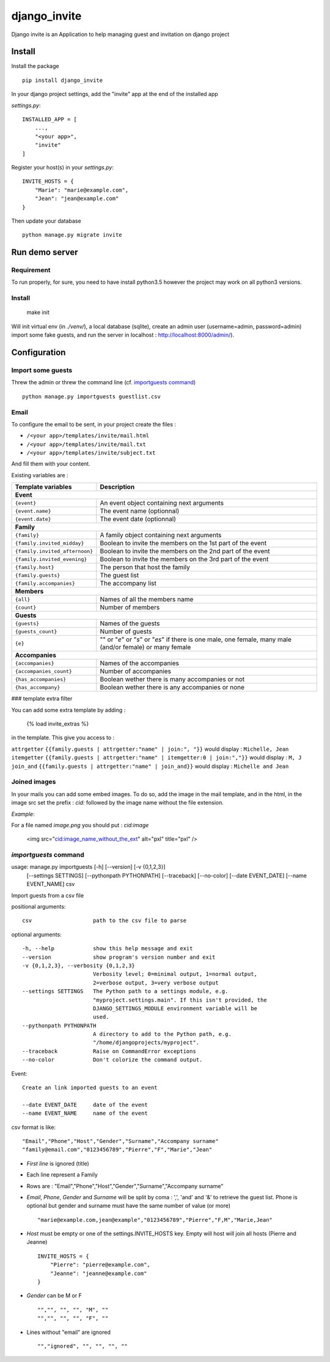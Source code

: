 =============
django_invite
=============

Django invite is an Application to help managing guest and invitation on django project

Install
======

Install the package ::

    pip install django_invite

In your django project settings, add the "invite" app at the end of the installed app

*settings.py*::

    INSTALLED_APP = [
        ...,
        "<your app>",
        "invite"
    ]

Register your host(s) in your *settings.py*::

    INVITE_HOSTS = {
        "Marie": "marie@example.com",
        "Jean": "jean@example.com"
    }

Then update your database ::

    python manage.py migrate invite

Run demo server
===============

Requirement
-----------

To run properly, for sure, you need to have install python3.5 however the project may work on all python3 versions.


Install
-------

    make init

Will init virtual env (in `./venv/`), a local database (sqlite), create an admin user (username=admin, password=admin)
import some fake guests, and run the server in localhost : http://localhost:8000/admin/).



Configuration
=============

Import some guests
------------------

Threw the admin or threw the command line (cf. `importguests command`_) ::

    python manage.py importguests guestlist.csv

Email
-----

To configure the email to be sent, in your project create the files :

- ``/<your app>/templates/invite/mail.html``
- ``/<your app>/templates/invite/mail.txt``
- ``/<your app>/templates/invite/subject.txt``

And fill them with your content.

Existing variables are :

============================== ============================================
Template variables             Description
============================== ============================================
**Event**
---------------------------------------------------------------------------
``{event}``                    An event object containing next arguments
``{event.name}``               The event name (optionnal)
``{event.date}``               The event date (optionnal)
**Family**
---------------------------------------------------------------------------
``{family}``                   A family object containing next arguments
``{family.invited_midday}``    Boolean to invite the members on the 1st part of the event
``{family.invited_afternoon}`` Boolean to invite the members on the 2nd part of the event
``{family.invited_evening}``   Boolean to invite the members on the 3rd part of the event
``{family.host}``              The person that host the family
``{family.guests}``            The guest list
``{family.accompanies}``       The accompany list
**Members**
---------------------------------------------------------------------------
``{all}``                      Names of all the members name
``{count}``                    Number of members
**Guests**
---------------------------------------------------------------------------
``{guests}``                   Names of the guests
``{guests_count}``             Number of guests
``{e}``                        "" or "*e*" or "*s*" or "*es*" if there is one male, one female, many male (and/or female) or many female
**Accompanies**
---------------------------------------------------------------------------
``{accompanies}``              Names of the accompanies
``{accompanies_count}``        Number of accompanies
``{has_accompanies}``          Boolean wether there is many accompanies or not
``{has_accompany}``            Boolean wether there is any accompanies or none
============================== ============================================

### template extra filter

You can add some extra template by adding :

    {% load invite_extras %}

in the template. This give you access to :

=============== =======
filter          example
=============== =======
``attrgetter``  ``{{family.guests | attrgetter:"name" | join:", "}}`` would display : ``Michelle, Jean``
``itemgetter``  ``{{family.guests | attrgetter:"name" | itemgetter:0 | join:","}}`` would display : ``M, J``
``join_and``    ``{{family.guests | attrgetter:"name" | join_and}}`` would display : ``Michelle and Jean``


Joined images
-------------

In your mails you can add some embed images. To do so, add the image in the mail template, and in
the html, in the image src set the prefix : `cid:` followed by the image name without the file
extension.

*Example*:

For a file named `image.png` you should put : `cid:image`

    <img src="cid:image_name_without_the_ext" alt="pxl" title="pxl" />

`importguests` command
----------------------

usage: manage.py importguests [-h] [--version] [-v {0,1,2,3}]
                              [--settings SETTINGS] [--pythonpath PYTHONPATH]
                              [--traceback] [--no-color] [--date EVENT_DATE]
                              [--name EVENT_NAME]
                              csv

Import guests from a csv file

positional arguments::

  csv                   path to the csv file to parse

optional arguments::

  -h, --help            show this help message and exit
  --version             show program's version number and exit
  -v {0,1,2,3}, --verbosity {0,1,2,3}
                        Verbosity level; 0=minimal output, 1=normal output,
                        2=verbose output, 3=very verbose output
  --settings SETTINGS   The Python path to a settings module, e.g.
                        "myproject.settings.main". If this isn't provided, the
                        DJANGO_SETTINGS_MODULE environment variable will be
                        used.
  --pythonpath PYTHONPATH
                        A directory to add to the Python path, e.g.
                        "/home/djangoprojects/myproject".
  --traceback           Raise on CommandError exceptions
  --no-color            Don't colorize the command output.

Event::

  Create an link imported guests to an event

  --date EVENT_DATE     date of the event
  --name EVENT_NAME     name of the event

csv format is like::

    "Email","Phone","Host","Gender","Surname","Accompany surname"
    "family@email.com","0123456789","Pierre","F","Marie","Jean"

+ *First line* is ignored (title)
+ Each line represent a Family
+ Rows are : "Email","Phone","Host","Gender","Surname","Accompany surname"
+ *Email*, *Phone*, *Gender* and *Surname* will be split by coma : ',', 'and' and '&' to
  retrieve the guest list. Phone is optional but gender and surname must have the same number of
  value (or more) ::

    "marie@example.com,jean@example","0123456789","Pierre","F,M","Marie,Jean"

+ *Host* must be empty or one of the settings.INVITE_HOSTS key. Empty will host will join all
  hosts (Pierre and Jeanne) ::

    INVITE_HOSTS = {
        "Pierre": "pierre@example.com",
        "Jeanne": "jeanne@example.com"
    }

+ *Gender* can be M or F ::

    "","", "", "", "M", ""
    "","", "", "", "F", ""

+ Lines without "email" are ignored ::

    "","ignored", "", "", "", ""
